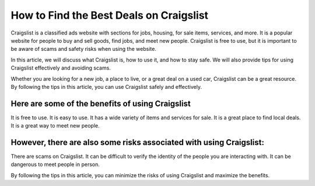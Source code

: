 How to Find the Best Deals on Craigslist
===============================================

Craigslist is a classified ads website with sections for jobs, housing, for sale items, services, and more. It is a popular website for people to buy and sell goods, find jobs, and meet new people. Craigslist is free to use, but it is important to be aware of scams and safety risks when using the website.

In this article, we will discuss what Craigslist is, how to use it, and how to stay safe. We will also provide tips for using Craigslist effectively and avoiding scams.

Whether you are looking for a new job, a place to live, or a great deal on a used car, Craigslist can be a great resource. By following the tips in this article, you can use Craigslist safely and effectively.

Here are some of the benefits of using Craigslist
-------------

It is free to use.
It is easy to use.
It has a wide variety of items and services for sale.
It is a great place to find local deals.
It is a great way to meet new people.

However, there are also some risks associated with using Craigslist:
-------------

There are scams on Craigslist.
It can be difficult to verify the identity of the people you are interacting with.
It can be dangerous to meet people in person.

By following the tips in this article, you can minimize the risks of using Craigslist and maximize the benefits.
